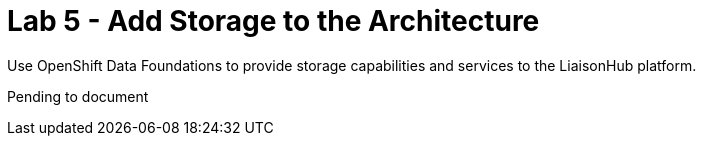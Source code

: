 :walkthrough: Discord Integration

ifdef::env-github[]
endif::[]

[id='lab5-storage']
// = Lab 5 - Storage
= Lab 5 - Add Storage to the Architecture

Use OpenShift Data Foundations to provide storage capabilities and services to the LiaisonHub platform.

Pending to document
